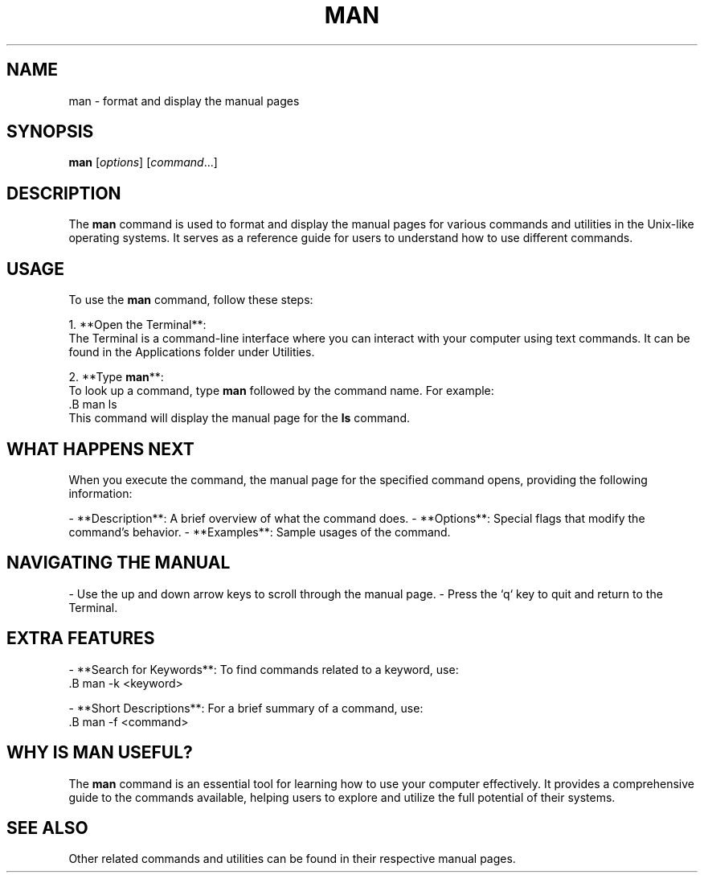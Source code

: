 .\" Manpage for man
.TH MAN CJÂVRÍ 1 "December 2024" "1.0" "User Commands"
.SH NAME
man \- format and display the manual pages
.SH SYNOPSIS
.B man
[\fIoptions\fR] [\fIcommand\fR...]
.SH DESCRIPTION
The \fBman\fR command is used to format and display the manual pages for various commands and utilities in the Unix-like operating systems. It serves as a reference guide for users to understand how to use different commands.

.SH USAGE
To use the \fBman\fR command, follow these steps:

1. **Open the Terminal**:
   The Terminal is a command-line interface where you can interact with your computer using text commands. It can be found in the Applications folder under Utilities.

2. **Type \fBman\fR**:
   To look up a command, type \fBman\fR followed by the command name. For example:
   .B man ls
   This command will display the manual page for the \fBls\fR command.

.SH WHAT HAPPENS NEXT
When you execute the command, the manual page for the specified command opens, providing the following information:

- **Description**: A brief overview of what the command does.
- **Options**: Special flags that modify the command's behavior.
- **Examples**: Sample usages of the command.

.SH NAVIGATING THE MANUAL
- Use the up and down arrow keys to scroll through the manual page.
- Press the `q` key to quit and return to the Terminal.

.SH EXTRA FEATURES
- **Search for Keywords**: To find commands related to a keyword, use:
  .B man -k <keyword>
  
- **Short Descriptions**: For a brief summary of a command, use:
  .B man -f <command>

.SH WHY IS MAN USEFUL?
The \fBman\fR command is an essential tool for learning how to use your computer effectively. It provides a comprehensive guide to the commands available, helping users to explore and utilize the full potential of their systems.

.SH SEE ALSO
Other related commands and utilities can be found in their respective manual pages.
